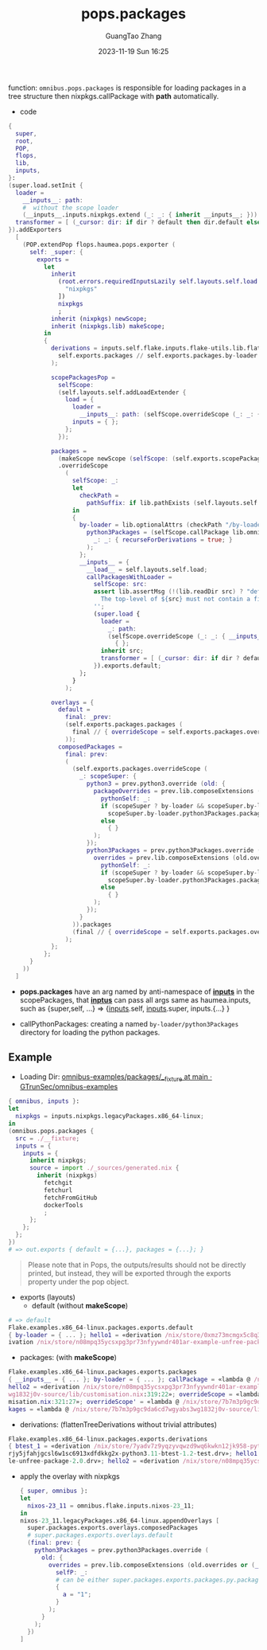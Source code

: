 :PROPERTIES:
:ID:       f7adb0ad-2cc1-4723-a796-bf608682456a
:header-args: :noweb tangle :comments noweb :exports both
:PRJ-DIR: ../..
:EXP-DIR: ../../examples
:CODE-DIR: ../../src/pops
:END:
#+TITLE: pops.packages
#+AUTHOR: GuangTao Zhang
#+EMAIL: gtrunsec@hardenedlinux.org
#+DATE: 2023-11-19 Sun 16:25


function: ~omnibus.pops.packages~ is responsible for loading packages in a tree structure then nixpkgs.callPackage with *path* automatically.

- code

#+begin_src nix :tangle (concat (org-entry-get nil "CODE-DIR" t) "/packages.nix")
{
  super,
  root,
  POP,
  flops,
  lib,
  inputs,
}:
(super.load.setInit {
  loader =
    __inputs__: path:
    #  without the scope loader
    (__inputs__.inputs.nixpkgs.extend (_: _: { inherit __inputs__; })).callPackage path { };
  transformer = [ (_cursor: dir: if dir ? default then dir.default else dir) ];
}).addExporters
  [
    (POP.extendPop flops.haumea.pops.exporter (
      self: _super: {
        exports =
          let
            inherit
              (root.errors.requiredInputsLazily self.layouts.self.load.inputs.inputs "omnibus.pops.packages" [
                "nixpkgs"
              ])
              nixpkgs
              ;
            inherit (nixpkgs) newScope;
            inherit (nixpkgs.lib) makeScope;
          in
          {
            derivations = inputs.self.flake.inputs.flake-utils.lib.flattenTree (
              self.exports.packages // self.exports.packages.by-loader
            );

            scopePackagesPop =
              selfScope:
              (self.layouts.self.addLoadExtender {
                load = {
                  loader =
                    __inputs__: path: (selfScope.overrideScope (_: _: { inherit __inputs__; })).callPackage path { };
                  inputs = { };
                };
              });

            packages =
              (makeScope newScope (selfScope: (self.exports.scopePackagesPop selfScope).exports.default))
              .overrideScope
                (
                  selfScope: _:
                  let
                    checkPath =
                      pathSuffix: if lib.pathExists (self.layouts.self.load.src + pathSuffix) then true else false;
                  in
                  {
                    by-loader = lib.optionalAttrs (checkPath "/by-loader/python3Packages") {
                      python3Packages = (selfScope.callPackage lib.omnibus.mkPython3PackagesWithScope { }).overrideScope (
                        _: _: { recurseForDerivations = true; }
                      );
                    };
                    __inputs__ = {
                      __load__ = self.layouts.self.load;
                      callPackagesWithLoader =
                        selfScope: src:
                        assert lib.assertMsg (!(lib.readDir src) ? "default.nix") ''
                          The top-level of ${src} must not contain a file named "default.nix"
                        '';
                        (super.load {
                          loader =
                            _: path:
                            (selfScope.overrideScope (_: _: { __inputs__ = self.layouts.self.load.inputs; })).callPackage path
                              { };
                          inherit src;
                          transformer = [ (_cursor: dir: if dir ? default then dir.default else dir) ];
                        }).exports.default;
                    };
                  }
                );

            overlays = {
              default =
                final: _prev:
                (self.exports.packages.packages (
                  final // { overrideScope = self.exports.packages.overrideScope; }
                ));
              composedPackages =
                final: prev:
                (
                  (self.exports.packages.overrideScope (
                    _: scopeSuper: {
                      python3 = prev.python3.override (old: {
                        packageOverrides = prev.lib.composeExtensions (old.packageOverrides or (_: _: { })) (
                          pythonSelf: _:
                          if (scopeSuper ? by-loader && scopeSuper.by-loader ? python3Packages) then
                            scopeSuper.by-loader.python3Packages.packages pythonSelf
                          else
                            { }
                        );
                      });
                      python3Packages = prev.python3Packages.override (old: {
                        overrides = prev.lib.composeExtensions (old.overrides or (_: _: { })) (
                          pythonSelf: _:
                          if (scopeSuper ? by-loader && scopeSuper.by-loader ? python3Packages) then
                            scopeSuper.by-loader.python3Packages.packages pythonSelf
                          else
                            { }
                        );
                      });
                    }
                  )).packages
                  (final // { overrideScope = self.exports.packages.overrideScope; })
                );
            };
          };
      }
    ))
  ]
#+end_src

- *pops.packages* have an arg named by anti-namespace of *__inputs__* in the scopePackages, that *__inptus__* can pass all args same as haumea.inputs, such as {super,self, ...} => {__inputs__.self, __inputs__.super, inputs.{...} }

- callPythonPackages: creating a named ~by-loader/python3Packages~ directory for loading the python packages.

** Example

- Loading Dir: [[https://github.com/GTrunSec/omnibus-examples/tree/main/packages/__fixture][omnibus-examples/packages/__fixture at main · GTrunSec/omnibus-examples]]

#+begin_src nix :tangle (concat (org-entry-get nil "EXP-DIR" t) "/packages/default.nix")
{ omnibus, inputs }:
let
  nixpkgs = inputs.nixpkgs.legacyPackages.x86_64-linux;
in
(omnibus.pops.packages {
  src = ./__fixture;
  inputs = {
    inputs = {
      inherit nixpkgs;
      source = import ./_sources/generated.nix {
        inherit (nixpkgs)
          fetchgit
          fetchurl
          fetchFromGitHub
          dockerTools
          ;
      };
    };
  };
})
# => out.exports { default = {...}, packages = {...}; }
#+end_src


#+begin_quote
Please note that in Pops, the outputs/results should not be directly printed, but instead, they will be exported through the exports property under the pop object.
#+end_quote


+ exports (layouts)
  - default (without *makeScope*)

#+begin_src nix
# => default
Flake.examples.x86_64-linux.packages.exports.default
{ by-loader = { ... }; hello1 = «derivation /nix/store/0xmz73mcmgx5c8q32b4jic63hgdw4bb2-example-unfree-package-2.0.drv»; hello2 = «der
ivation /nix/store/n08mpq35ycsxpg3pr73nfyywndr401ar-example-unfree-package-3.0.drv»; }
#+end_src

- packages: (with *makeScope*)

#+begin_src nix
Flake.examples.x86_64-linux.packages.exports.packages
{ __inputs__ = { ... }; by-loader = { ... }; callPackage = «lambda @ /nix/store/7b7m3p9gc9da6cd7wgyabs3wg1832j0v-source/lib/customisation.nix:153:31»; hello1 = «derivation /nix/store/0xmz73mcmgx5c8q32b4jic63hgdw4bb2-example-unfree-package-2.0.drv»; 
hello2 = «derivation /nix/store/n08mpq35ycsxpg3pr73nfyywndr401ar-example-unfree-package-3.0.drv»; newScope = «lambda @ /nix/store/7b7m3p9gc9da6cd7wgyabs3
wg1832j0v-source/lib/customisation.nix:319:22»; overrideScope = «lambda @ /nix/store/7b7m3p9gc9da6cd7wgyabs3wg1832j0v-source/lib/custo
misation.nix:321:27»; overrideScope' = «lambda @ /nix/store/7b7m3p9gc9da6cd7wgyabs3wg1832j0v-source/lib/customisation.nix:323:28»; pac
kages = «lambda @ /nix/store/7b7m3p9gc9da6cd7wgyabs3wg1832j0v-source/lib/fixed-points.nix:141:24»; }
#+end_src


- derivations: (flattenTreeDerivations without trivial attributes)

#+begin_src nix
Flake.examples.x86_64-linux.packages.exports.derivations
{ btest_1 = «derivation /nix/store/7yadv7z9yqzyvqwzd9wq6kwkn12jk958-python3.11-btest-1.1-test.drv»; btest_2 = «derivation /nix/store/i
rjy5jfahjgcsl6w1sc6913xdfdkkg2x-python3.11-btest-1.2-test.drv»; hello1 = «derivation /nix/store/0xmz73mcmgx5c8q32b4jic63hgdw4bb2-examp
le-unfree-package-2.0.drv»; hello2 = «derivation /nix/store/n08mpq35ycsxpg3pr73nfyywndr401ar-example-unfree-package-3.0.drv»; }
#+end_src


  - apply the overlay with nixpkgs
    #+begin_src nix :tangle (concat (org-entry-get nil "EXP-DIR" t) "/packages/packagesOverlay.nix")
{ super, omnibus }:
let
  nixos-23_11 = omnibus.flake.inputs.nixos-23_11;
in
nixos-23_11.legacyPackages.x86_64-linux.appendOverlays [
  super.packages.exports.overlays.composedPackages
  # super.packages.exports.overlays.default
  (final: prev: {
    python3Packages = prev.python3Packages.override (
      old: {
        overrides = prev.lib.composeExtensions (old.overrides or (_: _: { })) (
          selfP: _:
          # can be either super.packages.exports.packages.py.packages selfP
          {
            a = "1";
          }
        );
      }
    );
  })
]
    #+end_src
